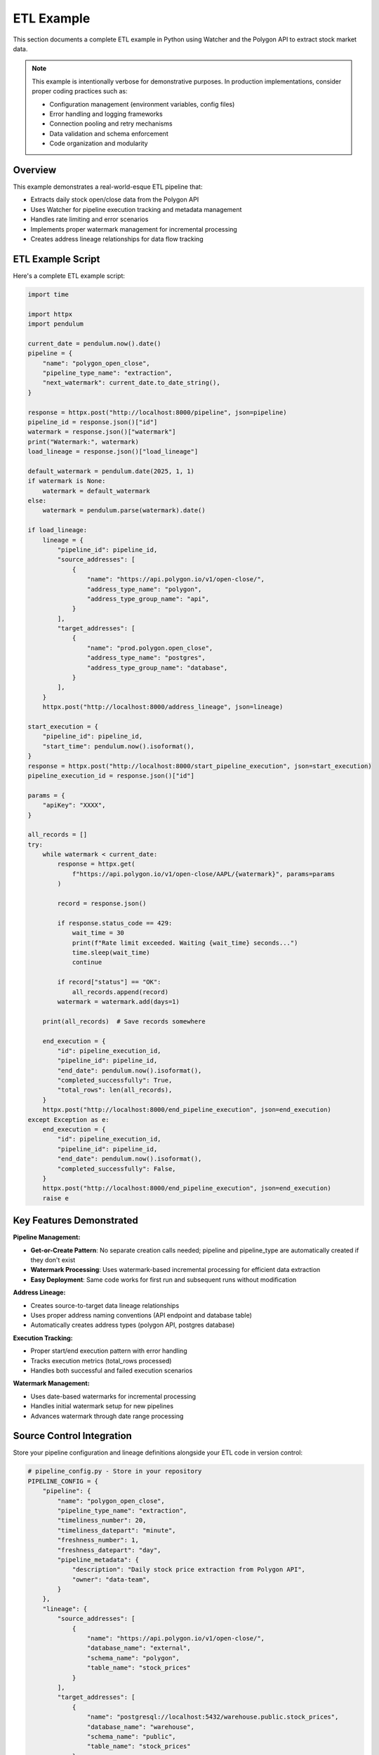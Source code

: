 ETL Example
===============

This section documents a complete ETL example in Python using Watcher 
and the Polygon API to extract stock market data.

.. note::
   This example is intentionally verbose for demonstrative purposes. In production 
   implementations, consider proper coding practices such as:
   
   - Configuration management (environment variables, config files)
   - Error handling and logging frameworks
   - Connection pooling and retry mechanisms
   - Data validation and schema enforcement
   - Code organization and modularity

Overview
~~~~~~~~~~~~

This example demonstrates a real-world-esque ETL pipeline that:

- Extracts daily stock open/close data from the Polygon API
- Uses Watcher for pipeline execution tracking and metadata management
- Handles rate limiting and error scenarios
- Implements proper watermark management for incremental processing
- Creates address lineage relationships for data flow tracking



ETL Example Script
~~~~~~~~~~~~~~~~~~~~~~~

Here's a complete ETL example script:

.. code-block:: python

   import time

   import httpx
   import pendulum

   current_date = pendulum.now().date()
   pipeline = {
       "name": "polygon_open_close",
       "pipeline_type_name": "extraction",
       "next_watermark": current_date.to_date_string(),
   }

   response = httpx.post("http://localhost:8000/pipeline", json=pipeline)
   pipeline_id = response.json()["id"]
   watermark = response.json()["watermark"]
   print("Watermark:", watermark)
   load_lineage = response.json()["load_lineage"]

   default_watermark = pendulum.date(2025, 1, 1)
   if watermark is None:
       watermark = default_watermark
   else:
       watermark = pendulum.parse(watermark).date()

   if load_lineage:
       lineage = {
           "pipeline_id": pipeline_id,
           "source_addresses": [
               {
                   "name": "https://api.polygon.io/v1/open-close/",
                   "address_type_name": "polygon",
                   "address_type_group_name": "api",
               }
           ],
           "target_addresses": [
               {
                   "name": "prod.polygon.open_close",
                   "address_type_name": "postgres",
                   "address_type_group_name": "database",
               }
           ],
       }
       httpx.post("http://localhost:8000/address_lineage", json=lineage)

   start_execution = {
       "pipeline_id": pipeline_id,
       "start_time": pendulum.now().isoformat(),
   }
   response = httpx.post("http://localhost:8000/start_pipeline_execution", json=start_execution)
   pipeline_execution_id = response.json()["id"]

   params = {
       "apiKey": "XXXX",
   }

   all_records = []
   try:
       while watermark < current_date:
           response = httpx.get(
               f"https://api.polygon.io/v1/open-close/AAPL/{watermark}", params=params
           )

           record = response.json()

           if response.status_code == 429:
               wait_time = 30
               print(f"Rate limit exceeded. Waiting {wait_time} seconds...")
               time.sleep(wait_time)
               continue

           if record["status"] == "OK":
               all_records.append(record)
           watermark = watermark.add(days=1)

       print(all_records)  # Save records somewhere

       end_execution = {
           "id": pipeline_execution_id,
           "pipeline_id": pipeline_id,
           "end_date": pendulum.now().isoformat(),
           "completed_successfully": True,
           "total_rows": len(all_records),
       }
       httpx.post("http://localhost:8000/end_pipeline_execution", json=end_execution)
   except Exception as e:
       end_execution = {
           "id": pipeline_execution_id,
           "pipeline_id": pipeline_id,
           "end_date": pendulum.now().isoformat(),
           "completed_successfully": False,
       }
       httpx.post("http://localhost:8000/end_pipeline_execution", json=end_execution)
       raise e

Key Features Demonstrated
~~~~~~~~~~~~~~~~~~~~~~~~~~~~

**Pipeline Management:**

- **Get-or-Create Pattern**: No separate creation calls needed; pipeline and pipeline_type are automatically created if they don't exist
- **Watermark Processing**: Uses watermark-based incremental processing for efficient data extraction
- **Easy Deployment**: Same code works for first run and subsequent runs without modification

**Address Lineage:**

- Creates source-to-target data lineage relationships
- Uses proper address naming conventions (API endpoint and database table)
- Automatically creates address types (polygon API, postgres database)

**Execution Tracking:**

- Proper start/end execution pattern with error handling
- Tracks execution metrics (total_rows processed)
- Handles both successful and failed execution scenarios

**Watermark Management:**

- Uses date-based watermarks for incremental processing
- Handles initial watermark setup for new pipelines
- Advances watermark through date range processing

Source Control Integration
~~~~~~~~~~~~~~~~~~~~~~~~~~

Store your pipeline configuration and lineage definitions alongside your ETL code 
in version control:

.. code-block:: python

   # pipeline_config.py - Store in your repository
   PIPELINE_CONFIG = {
       "pipeline": {
           "name": "polygon_open_close",
           "pipeline_type_name": "extraction",
           "timeliness_number": 20,
           "timeliness_datepart": "minute",
           "freshness_number": 1,
           "freshness_datepart": "day",
           "pipeline_metadata": {
               "description": "Daily stock price extraction from Polygon API",
               "owner": "data-team",
           }
       },
       "lineage": {
           "source_addresses": [
               {
                   "name": "https://api.polygon.io/v1/open-close/",
                   "database_name": "external",
                   "schema_name": "polygon",
                   "table_name": "stock_prices"
               }
           ],
           "target_addresses": [
               {
                   "name": "postgresql://localhost:5432/warehouse.public.stock_prices",
                   "database_name": "warehouse",
                   "schema_name": "public", 
                   "table_name": "stock_prices"
               }
           ]
       }
   }

**Benefits:**

- **Version Control**: Track pipeline changes over time
- **Code Review**: Review pipeline changes alongside code changes  
- **Reproducibility**: Same configuration across environments
- **Documentation**: Pipeline purpose documented in code
- **Rollback**: Easy to revert problematic changes